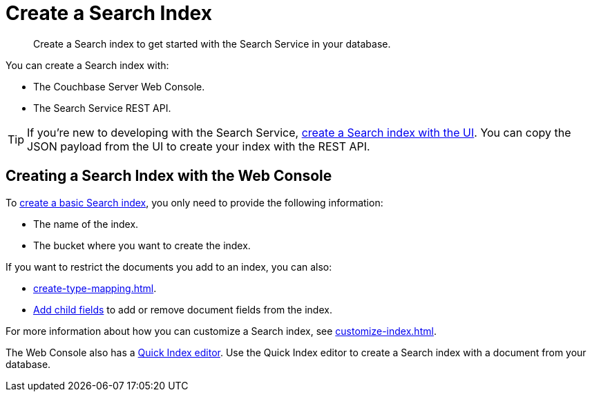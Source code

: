 = Create a Search Index 
:page-topic-type: concept 
:description: Create a Search index to get started with the Search Service in your database. 

[abstract]
{description}

You can create a Search index with: 

* The Couchbase Server Web Console. 
* The Search Service REST API. 

TIP: If you're new to developing with the Search Service, xref:create-search-index-ui.adoc[create a Search index with the UI]. 
You can copy the JSON payload from the UI to create your index with the REST API. 

== Creating a Search Index with the Web Console

To xref:create-search-index-ui.adoc[create a basic Search index], you only need to provide the following information: 

* The name of the index. 
* The bucket where you want to create the index. 

If you want to restrict the documents you add to an index, you can also: 

* xref:create-type-mapping.adoc[]. 
* xref:create-child-field.adoc[Add child fields] to add or remove document fields from the index. 

For more information about how you can customize a Search index, see xref:customize-index.adoc[].

The Web Console also has a xref:create-quick-index.adoc[Quick Index editor]. 
Use the Quick Index editor to create a Search index with a document from your database.
